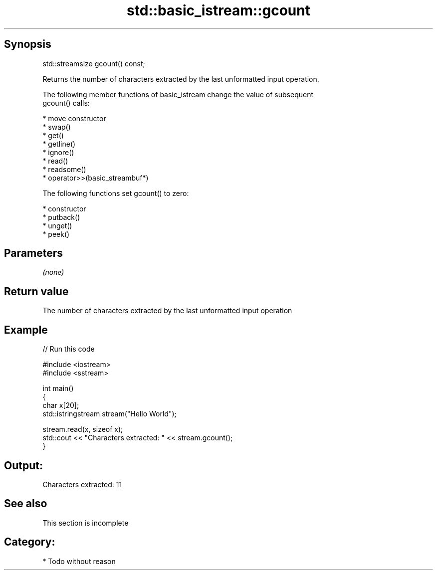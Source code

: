.TH std::basic_istream::gcount 3 "Jun 28 2014" "2.0 | http://cppreference.com" "C++ Standard Libary"
.SH Synopsis
   std::streamsize gcount() const;

   Returns the number of characters extracted by the last unformatted input operation.

   The following member functions of basic_istream change the value of subsequent
   gcount() calls:

     * move constructor
     * swap()
     * get()
     * getline()
     * ignore()
     * read()
     * readsome()
     * operator>>(basic_streambuf*)

   The following functions set gcount() to zero:

     * constructor
     * putback()
     * unget()
     * peek()

.SH Parameters

   \fI(none)\fP

.SH Return value

   The number of characters extracted by the last unformatted input operation

.SH Example

   
// Run this code

 #include <iostream>
 #include <sstream>
  
 int main()
 {
     char x[20];
     std::istringstream stream("Hello World");
  
     stream.read(x, sizeof x);
     std::cout << "Characters extracted: " << stream.gcount();
 }

.SH Output:

 Characters extracted: 11

.SH See also

    This section is incomplete

.SH Category:

     * Todo without reason
